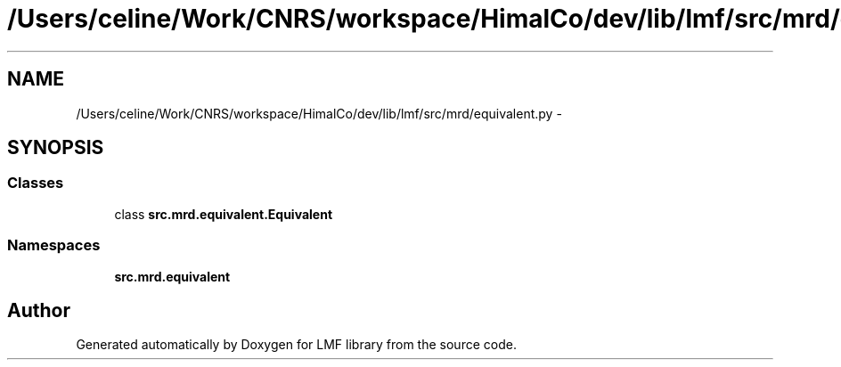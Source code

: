 .TH "/Users/celine/Work/CNRS/workspace/HimalCo/dev/lib/lmf/src/mrd/equivalent.py" 3 "Thu Sep 18 2014" "LMF library" \" -*- nroff -*-
.ad l
.nh
.SH NAME
/Users/celine/Work/CNRS/workspace/HimalCo/dev/lib/lmf/src/mrd/equivalent.py \- 
.SH SYNOPSIS
.br
.PP
.SS "Classes"

.in +1c
.ti -1c
.RI "class \fBsrc\&.mrd\&.equivalent\&.Equivalent\fP"
.br
.in -1c
.SS "Namespaces"

.in +1c
.ti -1c
.RI " \fBsrc\&.mrd\&.equivalent\fP"
.br
.in -1c
.SH "Author"
.PP 
Generated automatically by Doxygen for LMF library from the source code\&.

